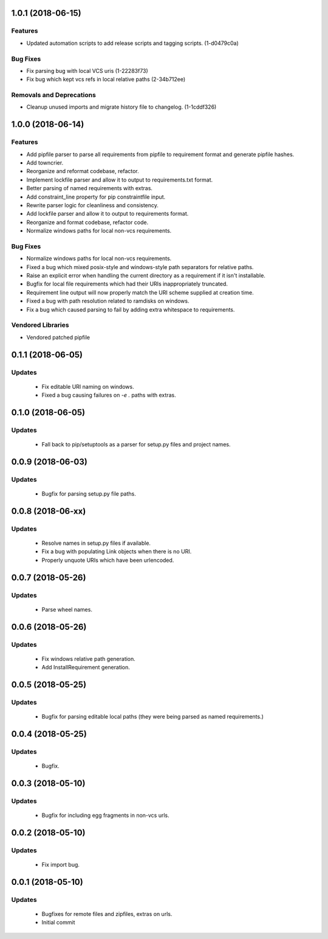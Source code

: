 1.0.1 (2018-06-15)
==================

Features
--------

- Updated automation scripts to add release scripts and tagging scripts.
  (1-d0479c0a)

Bug Fixes
---------

- Fix parsing bug with local VCS uris (1-22283f73)
- Fix bug which kept vcs refs in local relative paths (2-34b712ee)

Removals and Deprecations
-------------------------

- Cleanup unused imports and migrate history file to changelog. (1-1cddf326)


1.0.0 (2018-06-14)
==================

Features
--------

- Add pipfile parser to parse all requirements from pipfile to requirement
  format and generate pipfile hashes.
- Add towncrier.
- Reorganize and reformat codebase, refactor.
- Implement lockfile parser and allow it to output to requirements.txt format.
- Better parsing of named requirements with extras.
- Add constraint_line property for pip constraintfile input.
- Rewrite parser logic for cleanliness and consistency.
- Add lockfile parser and allow it to output to requirements format.
- Reorganize and format codebase, refactor code.
- Normalize windows paths for local non-vcs requirements.

Bug Fixes
---------

- Normalize windows paths for local non-vcs requirements.
- Fixed a bug which mixed posix-style and windows-style path separators for
  relative paths.
- Raise an explicit error when handling the current directory as a requirement
  if it isn't installable.
- Bugfix for local file requirements which had their URIs inappropriately
  truncated.
- Requirement line output will now properly match the URI scheme supplied at
  creation time.
- Fixed a bug with path resolution related to ramdisks on windows.
- Fix a bug which caused parsing to fail by adding extra whitespace to
  requirements.

Vendored Libraries
------------------

- Vendored patched pipfile


0.1.1 (2018-06-05)
==================

Updates
-------
 - Fix editable URI naming on windows.
 - Fixed a bug causing failures on `-e .` paths with extras.


0.1.0 (2018-06-05)
==================

Updates
-------
 - Fall back to pip/setuptools as a parser for setup.py files and project names.


0.0.9 (2018-06-03)
==================

Updates
-------
 - Bugfix for parsing setup.py file paths.


0.0.8 (2018-06-xx)
==================

Updates
-------
 - Resolve names in setup.py files if available.
 - Fix a bug with populating Link objects when there is no URI.
 - Properly unquote URIs which have been urlencoded.


0.0.7 (2018-05-26)
==================

Updates
-------
 - Parse wheel names.


0.0.6 (2018-05-26)
==================

Updates
-------
 - Fix windows relative path generation.
 - Add InstallRequirement generation.


0.0.5 (2018-05-25)
==================

Updates
-------
 - Bugfix for parsing editable local paths (they were being parsed as named requirements.)


0.0.4 (2018-05-25)
==================

Updates
-------
 - Bugfix.


0.0.3 (2018-05-10)
==================

Updates
-------
 - Bugfix for including egg fragments in non-vcs urls.


0.0.2 (2018-05-10)
==================

Updates
-------
 - Fix import bug.


0.0.1 (2018-05-10)
==================

Updates
-------
 - Bugfixes for remote files and zipfiles, extras on urls.
 - Initial commit
